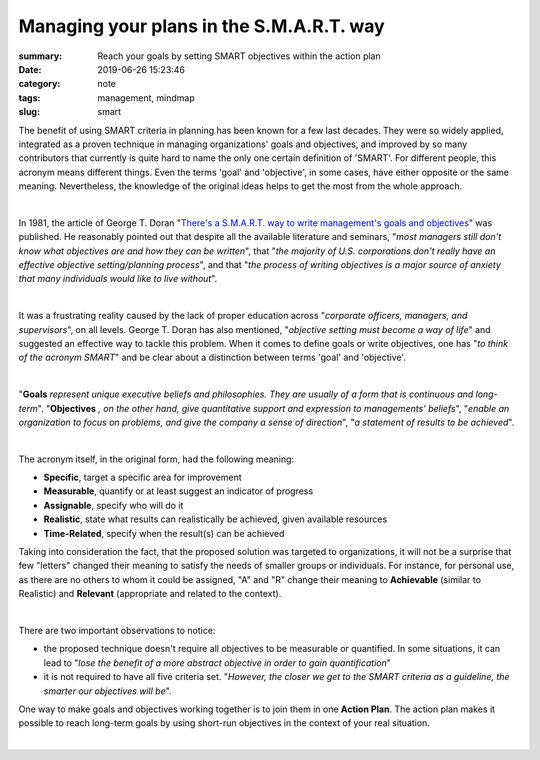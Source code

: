 Managing your plans in the S.M.A.R.T. way
#########################################

:summary: Reach your goals by setting SMART objectives within the action plan
:date: 2019-06-26 15:23:46
:category: note
:tags: management, mindmap
:slug: smart

The benefit of using SMART criteria in planning has been known for a few last decades. They were so widely applied, integrated as a proven technique in managing organizations' goals and objectives, and improved by so many contributors that currently is quite hard to name the only one certain definition of 'SMART'. For different people, this acronym means different things. Even the terms 'goal' and 'objective', in some cases, have either opposite or the same meaning. Nevertheless, the knowledge of the original ideas helps to get the most from the whole approach.

|

In 1981, the article of George T. Doran "`There's a S.M.A.R.T. way to write management's goals and objectives`_" was published. He reasonably pointed out that despite all the available literature and seminars, "*most managers still don't know what objectives are and how they can be written*", that "*the majority of U.S. corporations don't really have an effective objective setting/planning process*", and that "*the process of writing objectives is a major source of anxiety that many individuals would like to live without*".

|

It was a frustrating reality caused by the lack of proper education across "*corporate officers, managers, and supervisors*", on all levels. George T. Doran has also mentioned, "*objective setting must become a way of life*" and suggested an effective way to tackle this problem. When it comes to define goals or write objectives, one has "*to think of the acronym SMART*" and be clear about a distinction between terms 'goal' and 'objective'.

|

"**Goals** *represent unique executive beliefs and philosophies. They are usually of a form that is continuous and long-term*". "**Objectives** *, on the other hand, give quantitative support and expression to managements' beliefs*", "*enable an organization to focus on problems, and give the company a sense of direction*", "*a statement of results to be achieved*".

|

The acronym itself, in the original form, had the following meaning:

- **Specific**, target a specific area for improvement
- **Measurable**, quantify or at least suggest an indicator of progress
- **Assignable**, specify who will do it
- **Realistic**, state what results can realistically be achieved, given available resources
- **Time-Related**, specify when the result(s) can be achieved

Taking into consideration the fact, that the proposed solution was targeted to organizations, it will not be a surprise that few "letters" changed their meaning to satisfy the needs of smaller groups or individuals. For instance, for personal use, as there are no others to whom it could be assigned, "A" and "R" change their meaning to **Achievable** (similar to Realistic) and **Relevant** (appropriate and related to the context).

|

There are two important observations to notice:

- the proposed technique doesn't require all objectives to be measurable or quantified. In some situations, it can lead to "*lose the benefit of a more abstract objective in order to gain quantification*"
- it is not required to have all five criteria set. "*However, the closer we get to the SMART criteria as a guideline, the smarter our objectives will be*".

One way to make goals and objectives working together is to join them in one **Action Plan**. The action plan makes it possible to reach long-term goals by using short-run objectives in the context of your real situation.

|

.. image:: {static}/files/smart/smart.png
   :width: 100%
   :alt: MindMap
   :class: img
   :target: {static}/files/smart/smart.png


.. Links

.. _`There's a S.M.A.R.T. way to write management's goals and objectives`: {static}/files/smart/smart-way-management-review.pdf

